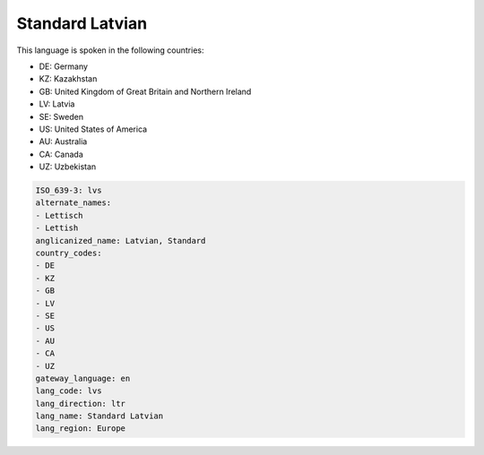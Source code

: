 .. _lvs:

Standard Latvian
================

This language is spoken in the following countries:

* DE: Germany
* KZ: Kazakhstan
* GB: United Kingdom of Great Britain and Northern Ireland
* LV: Latvia
* SE: Sweden
* US: United States of America
* AU: Australia
* CA: Canada
* UZ: Uzbekistan

.. code-block:: yaml

    ISO_639-3: lvs
    alternate_names:
    - Lettisch
    - Lettish
    anglicanized_name: Latvian, Standard
    country_codes:
    - DE
    - KZ
    - GB
    - LV
    - SE
    - US
    - AU
    - CA
    - UZ
    gateway_language: en
    lang_code: lvs
    lang_direction: ltr
    lang_name: Standard Latvian
    lang_region: Europe
    
